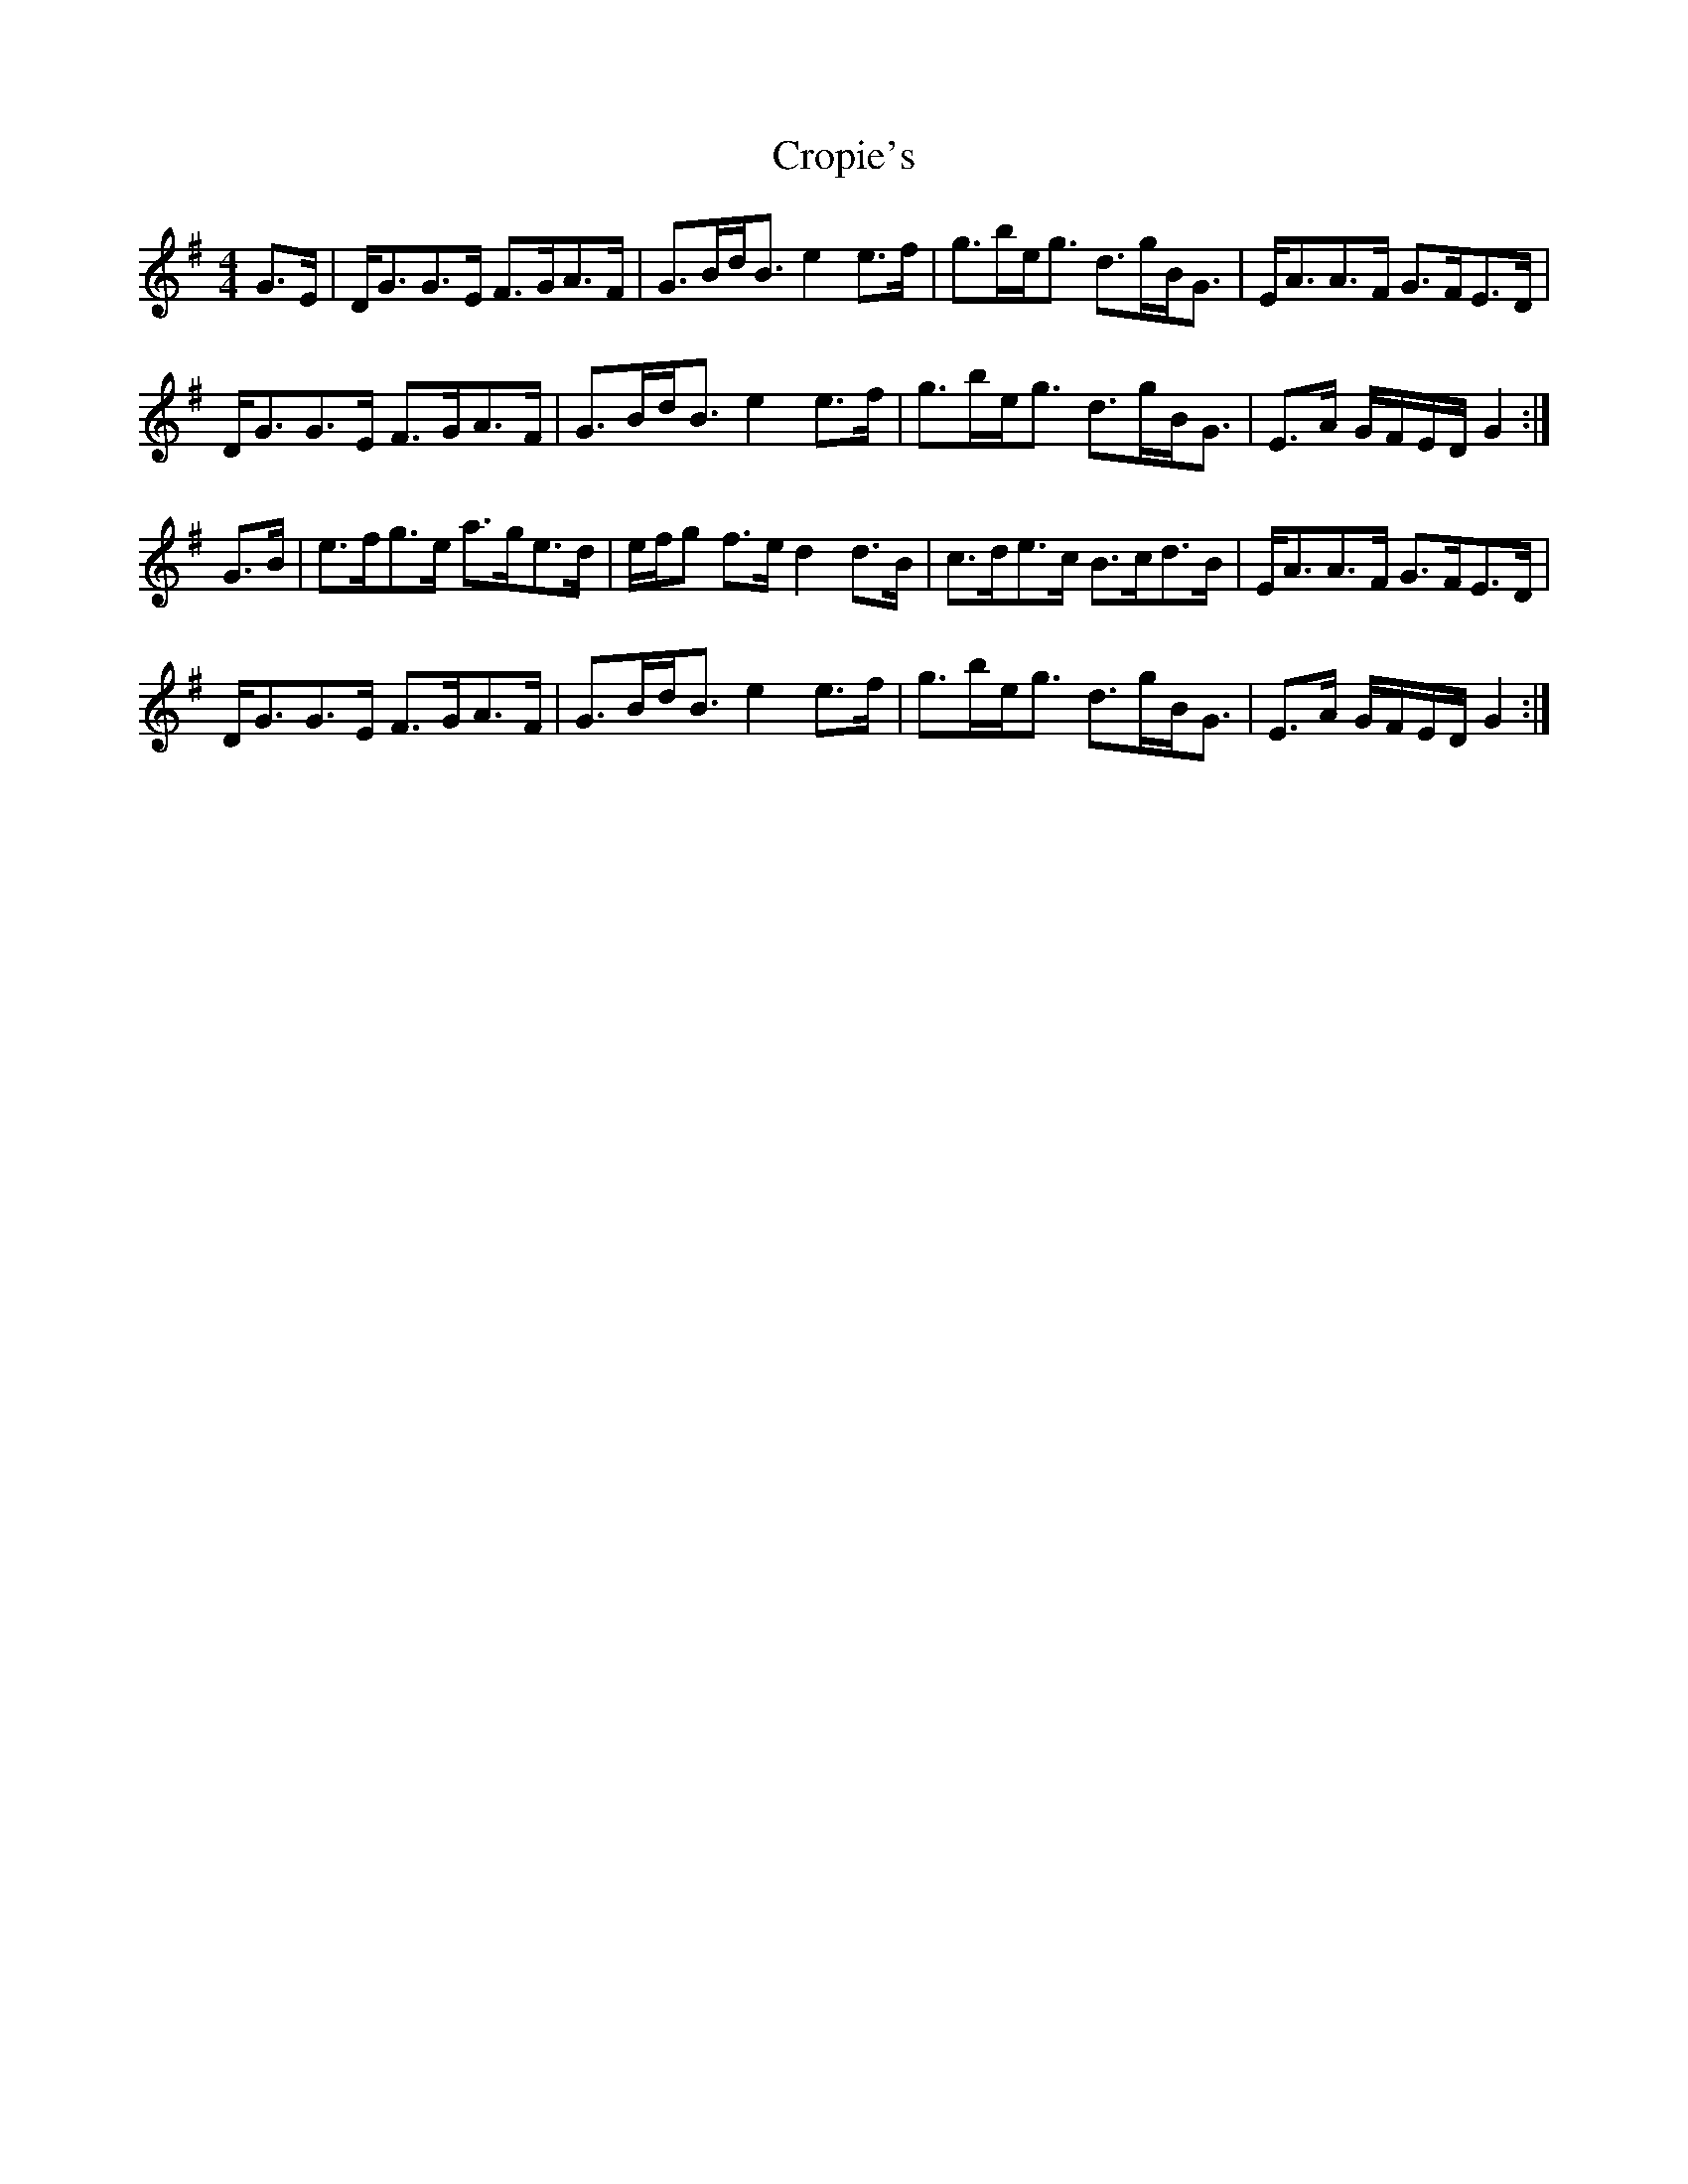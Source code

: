 X: 8637
T: Cropie's
R: strathspey
M: 4/4
K: Gmajor
G>E|D<GG>E F>GA>F|G>Bd<B e2e>f|g>be<g d>gB<G|E<AA>F G>FE>D|
D<GG>E F>GA>F|G>Bd<B e2e>f|g>be<g d>gB<G|E>A G/F/E/D/ G2:|
G>B|e>fg>e a>ge>d|e/f/g f>e d2d>B|c>de>c B>cd>B|E<AA>F G>FE>D|
D<GG>E F>GA>F|G>Bd<B e2e>f|g>be<g d>gB<G|E>A G/F/E/D/ G2:|

